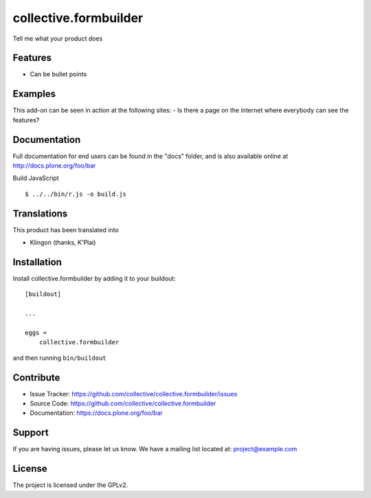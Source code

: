 .. This README is meant for consumption by humans and pypi. Pypi can render rst files so please do not use Sphinx features.
   If you want to learn more about writing documentation, please check out: http://docs.plone.org/about/documentation_styleguide_addons.html
   This text does not appear on pypi or github. It is a comment.

==============================================================================
collective.formbuilder
==============================================================================

Tell me what your product does

Features
--------

- Can be bullet points


Examples
--------

This add-on can be seen in action at the following sites:
- Is there a page on the internet where everybody can see the features?


Documentation
-------------

Full documentation for end users can be found in the "docs" folder, and is also available online at http://docs.plone.org/foo/bar

Build JavaScript ::

 $ ../../bin/r.js -o build.js


Translations
------------

This product has been translated into

- Klingon (thanks, K'Plai)


Installation
------------

Install collective.formbuilder by adding it to your buildout::

    [buildout]

    ...

    eggs =
        collective.formbuilder


and then running ``bin/buildout``


Contribute
----------

- Issue Tracker: https://github.com/collective/collective.formbuilder/issues
- Source Code: https://github.com/collective/collective.formbuilder
- Documentation: https://docs.plone.org/foo/bar


Support
-------

If you are having issues, please let us know.
We have a mailing list located at: project@example.com


License
-------

The project is licensed under the GPLv2.
